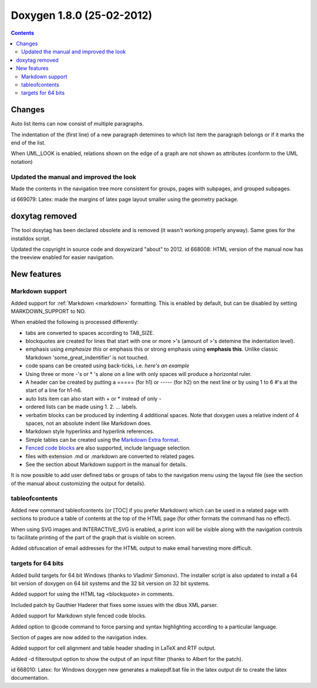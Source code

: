 
.. index::
   pair:  doxygen; 1.8.0
   pair: UML; notations



===========================
Doxygen 1.8.0 (25-02-2012)
===========================


.. seealso:: http://www.stack.nl/~dimitri/doxygen/changelog.html


.. contents::
   :depth: 3


Changes
=======

Auto list items can now consist of multiple paragraphs.

The indentation of the (first line) of a new paragraph detemines to which list
item the paragraph belongs or if it marks the end of the list.

When UML_LOOK is enabled, relations shown on the edge of a graph are not shown
as attributes (conform to the UML notation)

Updated the manual and improved the look
-----------------------------------------

Made the contents in the navigation tree more consistent for groups, pages with
subpages, and grouped subpages.

id 669079: Latex: made the margins of latex page layout smaller using the
geometry package.

doxytag removed
===============

The tool doxytag has been declared obsolete and is removed (it wasn't working
properly anyway).
Same goes for the installdox script.

Updated the copyright in source code and doxywizard "about" to 2012.
id 668008: HTML version of the manual now has the treeview enabled for easier navigation.

New features
============

Markdown support
----------------

.. seealso::

   - http://michelf.com/projects/php-markdown/extra/#table
   - http://freewisdom.org/projects/python-markdown/Fenced_Code_Blocks


Added support for :ref:`Markdown <markdown>` formatting. This is enabled by
default, but can be disabled by setting MARKDOWN_SUPPORT to NO.

When enabled the following is processed differently:

- tabs are converted to spaces according to TAB_SIZE.
- blockquotes are created for lines that start with one or more >'s (amount of >'s
  detemine the indentation level).
- emphasis using *emphasize this* or emphasis this or strong emphasis using
  **emphasis this**. Unlike classic Markdown 'some_great_indentifier' is not touched.
- code spans can be created using back-ticks, i.e. `here's an example`
- Using three or more -'s or * 's alone on a line with only spaces will produce
  a horizontal ruler.
- A header can be created by putting a ===== (for h1) or ----- (for h2) on the
  next line or by using 1 to 6 #'s at the start of a line for h1-h6.
- auto lists item can also start with + or * instead of only -
- ordered lists can be made using 1. 2. ... labels.
- verbatim blocks can be produced by indenting 4 additional spaces.
  Note that doxygen uses a relative indent of 4 spaces, not an absolute indent
  like Markdown does.
- Markdown style hyperlinks and hyperlink references.
- Simple tables can be created using the `Markdown Extra format`_.
- `Fenced code blocks`_ are also supported, include language selection.
- files with extension .md or .markdown are converted to related pages.
- See the section about Markdown support in the manual for details.


.. _`Markdown Extra format`:  http://michelf.com/projects/php-markdown/extra/#table
.. _`Fenced code blocks`:  http://freewisdom.org/projects/python-markdown/Fenced_Code_Blocks


It is now possible to add user defined tabs or groups of tabs to the navigation
menu using the layout file (see the section of the manual about customizing the
output for details).

\tableofcontents
-----------------

Added new command \tableofcontents (or [TOC] if you prefer Markdown) which can
be used in a related page with sections to produce a table of contents at the
top of the HTML page (for other formats the command has no effect).

When using SVG images and INTERACTIVE_SVG is enabled, a print icon will be
visible along with the navigation controls to facilitate printing of the part
of the graph that is visible on screen.

Added obfuscation of email addresses for the HTML output to make email
harvesting more difficult.

targets for 64 bits
-------------------

Added build targets for 64 bit Windows (thanks to Vladimir Simonov).
The installer script is also updated to install a 64 bit version of doxygen
on 64 bit systems and the 32 bit version on 32 bit systems.

Added support for using the HTML tag <blockquote> in comments.

Included patch by Gauthier Haderer that fixes some issues with the dbus XML parser.

Added support for Markdown style fenced code blocks.

Added option to @code command to force parsing and syntax highlighting according
to a particular language.

Section of pages are now added to the navigation index.

Added support for cell alignment and table header shading in LaTeX and RTF output.

Added -d filteroutput option to show the output of an input filter (thanks to
Albert for the patch).

id 668010: Latex: for Windows doxygen new generates a makepdf.bat file in the
latex output dir to create the latex documentation.


